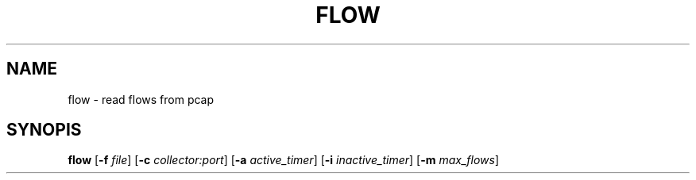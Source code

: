 .TH FLOW 1
.SH NAME
flow - read flows from pcap
.SH SYNOPIS
.B flow
[\fB\-f\fR \fIfile\fR]
[\fB\-c\fR \fIcollector:port\fR]
[\fB\-a\fR \fIactive_timer\fR]
[\fB\-i\fR \fIinactive_timer\fR]
[\fB\-m\fR \fImax_flows\fR]
